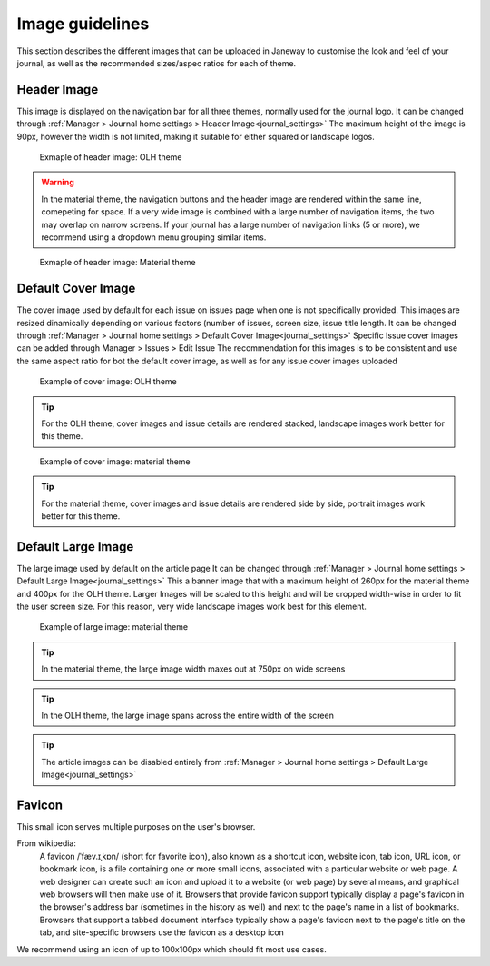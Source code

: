 Image guidelines
================
This section describes the different images that can be uploaded in Janeway to customise the look and feel of your journal,
as well as the recommended sizes/aspec ratios for each of theme.


Header Image
-------------------
This image is displayed on the navigation bar for all three themes, normally used for the journal logo.
It can be changed through :ref:`Manager > Journal home settings > Header Image<journal_settings>`
The maximum height of the image is 90px, however the width is not limited, making it suitable for either squared or landscape logos.

.. figure:: /_static/image_guidelines/header_image_olh.png
    :alt: Example of header image: OLH theme

    Exmaple of header image: OLH theme


.. warning::
    In the material theme, the navigation buttons and the header image are rendered within the same line, comepeting for space.
    If a very wide image is combined with a large number of navigation items, the two may overlap on narrow screens.
    If your journal has a large number of navigation links (5 or more), 
    we recommend using a dropdown menu grouping similar items.


.. figure:: /_static/image_guidelines/header_image_material.png
    :alt: Example of header image: Material theme

    Exmaple of header image: Material theme


Default Cover Image
-------------------

The cover image used by default for each issue on issues page when one is not specifically provided. This images are resized
dinamically depending on various factors (number of issues, screen size, issue title length.
It can be changed through :ref:`Manager > Journal home settings > Default Cover Image<journal_settings>` 
Specific Issue cover images can be added through Manager > Issues > Edit Issue
The recommendation for this images is to be consistent and use the same aspect ratio for bot the default cover image,
as well as for any issue cover images uploaded


.. figure:: /_static/image_guidelines/cover_image_olh.png
    :alt: Example of cover image: OLH theme

    Example of cover image: OLH theme


.. tip:: 
    For the OLH theme, cover images and issue details are rendered stacked, landscape images work better for this theme.

.. figure:: /_static/image_guidelines/cover_image_material.png
    :alt: Example of cover image: material theme

    Example of cover image: material theme

.. tip:: 
    For the material theme, cover images and issue details are rendered side by side, portrait images work better for this theme.


Default Large Image
-------------------
The large image used by default on the article page
It can be changed through :ref:`Manager > Journal home settings > Default Large Image<journal_settings>`
This a banner image that with a maximum height of 260px for the material theme and 400px for the OLH theme.
Larger Images will be scaled to this height and will be cropped width-wise in order to fit the user screen size.
For this reason, very wide landscape images work best for this element.

.. figure:: /_static/image_guidelines/article_large_image.png
    :alt: Example of large image: material theme

    Example of large image: material theme


.. tip:: 
    In the material theme, the large image width maxes out at 750px on wide screens

.. tip:: 
    In the OLH theme, the large image spans across the entire width of the screen

.. tip::
    The article images can be disabled entirely from :ref:`Manager > Journal home settings > Default Large Image<journal_settings>`


Favicon
-------
This small icon serves multiple purposes on the user's browser.

From wikipedia:
    A favicon /ˈfæv.ɪˌkɒn/ (short for favorite icon), also known as a shortcut icon, website icon, tab icon, URL icon, or bookmark icon, is a file containing one or more small icons,
    associated with a particular website or web page. A web designer can create such an icon and upload it to a website (or web page) by several means, and graphical web browsers will then make use of it.
    Browsers that provide favicon support typically display a page's favicon in the browser's address bar (sometimes in the history as well) and next to the page's name in a list of bookmarks.
    Browsers that support a tabbed document interface typically show a page's favicon next to the page's title on the tab, and site-specific browsers use the favicon as a desktop icon

We recommend using an icon of up to 100x100px which should fit most use cases.




